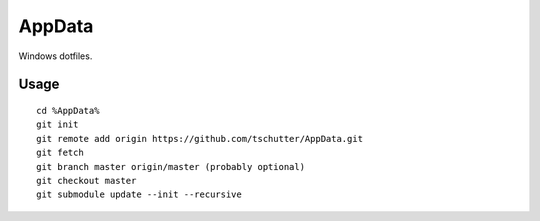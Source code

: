 AppData
=======

Windows dotfiles.

Usage
-----
::

    cd %AppData%
    git init
    git remote add origin https://github.com/tschutter/AppData.git
    git fetch
    git branch master origin/master (probably optional)
    git checkout master
    git submodule update --init --recursive

